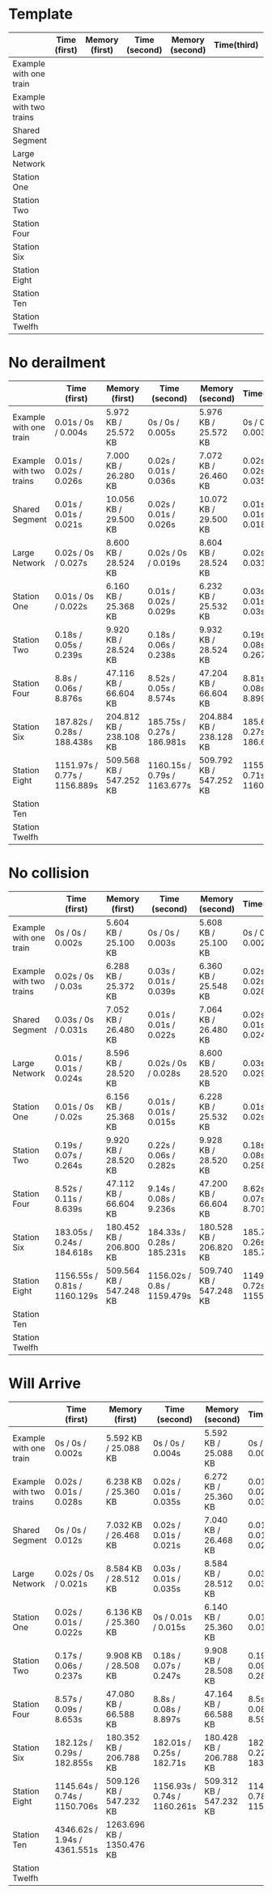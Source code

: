 * Template
|-------------------------+--------------+----------------+---------------+-----------------+-------------+----------------+----------------+------------------|
|                         | Time (first) | Memory (first) | Time (second) | Memory (second) | Time(third) | Memory (third) | Average (time) | Average (memory) |
|-------------------------+--------------+----------------+---------------+-----------------+-------------+----------------+----------------+------------------|
| Example with one train  |              |                |               |                 |             |                |                |                  |
|-------------------------+--------------+----------------+---------------+-----------------+-------------+----------------+----------------+------------------|
| Example with two trains |              |                |               |                 |             |                |                |                  |
|-------------------------+--------------+----------------+---------------+-----------------+-------------+----------------+----------------+------------------|
| Shared Segment          |              |                |               |                 |             |                |                |                  |
|-------------------------+--------------+----------------+---------------+-----------------+-------------+----------------+----------------+------------------|
| Large Network           |              |                |               |                 |             |                |                |                  |
|-------------------------+--------------+----------------+---------------+-----------------+-------------+----------------+----------------+------------------|
| Station One             |              |                |               |                 |             |                |                |                  |
|-------------------------+--------------+----------------+---------------+-----------------+-------------+----------------+----------------+------------------|
| Station Two             |              |                |               |                 |             |                |                |                  |
|-------------------------+--------------+----------------+---------------+-----------------+-------------+----------------+----------------+------------------|
| Station Four            |              |                |               |                 |             |                |                |                  |
|-------------------------+--------------+----------------+---------------+-----------------+-------------+----------------+----------------+------------------|
| Station Six             |              |                |               |                 |             |                |                |                  |
|-------------------------+--------------+----------------+---------------+-----------------+-------------+----------------+----------------+------------------|
| Station Eight           |              |                |               |                 |             |                |                |                  |
|-------------------------+--------------+----------------+---------------+-----------------+-------------+----------------+----------------+------------------|
| Station Ten             |              |                |               |                 |             |                |                |                  |
|-------------------------+--------------+----------------+---------------+-----------------+-------------+----------------+----------------+------------------|
| Station Twelfh          |              |                |               |                 |             |                |                |                  |
|-------------------------+--------------+----------------+---------------+-----------------+-------------+----------------+----------------+------------------|

* No derailment
|-------------------------+------------------------------+-------------------------+------------------------------+-------------------------+------------------------------+-------------------------+-----------------------------+-------------------------|
|                         | Time (first)                 | Memory (first)          | Time (second)                | Memory (second)         | Time(third)                  | Memory (third)          | Average (time)              | Average (memory)        |
|-------------------------+------------------------------+-------------------------+------------------------------+-------------------------+------------------------------+-------------------------+-----------------------------+-------------------------|
| Example with one train  | 0.01s / 0s / 0.004s          | 5.972 KB / 25.572 KB    | 0s / 0s / 0.005s             | 5.976 KB / 25.572 KB    | 0s / 0s / 0.003s             | 5.992 KB / 25.572 KB    | 0.01s / 0s / 0.004s         | 5.980 KB / 25.572 KB    |
|-------------------------+------------------------------+-------------------------+------------------------------+-------------------------+------------------------------+-------------------------+-----------------------------+-------------------------|
| Example with two trains | 0.01s / 0.02s / 0.026s       | 7.000 KB / 26.280 KB    | 0.02s / 0.01s / 0.036s       | 7.072 KB / 26.460 KB    | 0.02s / 0.02s / 0.035s       | 7.204 KB / 26.716 KB    | 0.02s / 0.02s / 0.032s      | 7.092 KB / 26.485 KB    |
|-------------------------+------------------------------+-------------------------+------------------------------+-------------------------+------------------------------+-------------------------+-----------------------------+-------------------------|
| Shared Segment          | 0.01s / 0.01s / 0.021s       | 10.056 KB / 29.500 KB   | 0.02s / 0.01s / 0.026s       | 10.072 KB / 29.500 KB   | 0.01s / 0.01s / 0.018s       | 10.072 KB / 29.500 KB   | 0.01s / 0.01s / 0.022s      | 10.067 KB / 29.500 KB   |
|-------------------------+------------------------------+-------------------------+------------------------------+-------------------------+------------------------------+-------------------------+-----------------------------+-------------------------|
| Large Network           | 0.02s / 0s / 0.027s          | 8.600 KB / 28.524 KB    | 0.02s / 0s / 0.019s          | 8.604 KB / 28.524 KB    | 0.02s / 0s / 0.031s          | 8.604 KB / 28.524 KB    | 0.02s / 0s / 0.026s         | 8.603 KB / 28.524 KB    |
|-------------------------+------------------------------+-------------------------+------------------------------+-------------------------+------------------------------+-------------------------+-----------------------------+-------------------------|
| Station One             | 0.01s / 0s / 0.022s          | 6.160 KB / 25.368 KB    | 0.01s / 0.02s / 0.029s       | 6.232 KB / 25.532 KB    | 0.03s / 0.01s / 0.03s        | 6.368 KB / 25.788 KB    | 0.02s / 0.01s / 0.03s       | 6.254 KB / 25.563 KB    |
|-------------------------+------------------------------+-------------------------+------------------------------+-------------------------+------------------------------+-------------------------+-----------------------------+-------------------------|
| Station Two             | 0.18s / 0.05s / 0.239s       | 9.920 KB / 28.524 KB    | 0.18s / 0.06s / 0.238s       | 9.932 KB / 28.524 KB    | 0.19s / 0.08s / 0.267s       | 9.932 KB / 28.524 KB    | 0.18s / 0.06s / 0.248s      | 9.928 KB / 28.524 KB    |
|-------------------------+------------------------------+-------------------------+------------------------------+-------------------------+------------------------------+-------------------------+-----------------------------+-------------------------|
| Station Four            | 8.8s / 0.06s / 8.876s        | 47.116 KB / 66.604 KB   | 8.52s / 0.05s / 8.574s       | 47.204 KB / 66.604 KB   | 8.81s / 0.08s / 8.899s       | 47.208 KB / 66.604 KB   | 8.7s / 0.06s / 8.783s       | 47.176 KB / 66.604 KB   |
|-------------------------+------------------------------+-------------------------+------------------------------+-------------------------+------------------------------+-------------------------+-----------------------------+-------------------------|
| Station Six             | 187.82s / 0.28s / 188.438s   | 204.812 KB / 238.108 KB | 185.75s / 0.27s / 186.981s   | 204.884 KB / 238.128 KB | 185.65s / 0.27s / 186.655s   | 205.068 KB / 238.420 KB | 186.407s / 0.27s / 188.025s | 204.921 KB / 238.219 KB |
|-------------------------+------------------------------+-------------------------+------------------------------+-------------------------+------------------------------+-------------------------+-----------------------------+-------------------------|
| Station Eight           | 1151.97s / 0.77s / 1156.889s | 509.568 KB / 547.252 KB | 1160.15s / 0.79s / 1163.677s | 509.792 KB / 547.252 KB | 1155.76s / 0.71s / 1160.076s | 509.752 KB / 547.232 KB |                             |                         |
|-------------------------+------------------------------+-------------------------+------------------------------+-------------------------+------------------------------+-------------------------+-----------------------------+-------------------------|
| Station Ten             |                              |                         |                              |                         |                              |                         |                             |                         |
|-------------------------+------------------------------+-------------------------+------------------------------+-------------------------+------------------------------+-------------------------+-----------------------------+-------------------------|
| Station Twelfh          |                              |                         |                              |                         |                              |                         |                             |                         |
|-------------------------+------------------------------+-------------------------+------------------------------+-------------------------+------------------------------+-------------------------+-----------------------------+-------------------------|

* No collision
|-------------------------+------------------------------+-------------------------+-----------------------------+-------------------------+------------------------------+-------------------------+----------------------------+-------------------------|
|                         | Time (first)                 | Memory (first)          | Time (second)               | Memory (second)         | Time(third)                  | Memory (third)          | Average (time)             | Average (memory)        |
|-------------------------+------------------------------+-------------------------+-----------------------------+-------------------------+------------------------------+-------------------------+----------------------------+-------------------------|
| Example with one train  | 0s / 0s / 0.002s             | 5.604 KB / 25.100 KB    | 0s / 0s / 0.003s            | 5.608 KB / 25.100 KB    | 0s / 0s / 0.002s             | 5.608 KB / 25.100 KB    | 0s / 0s / 0.002s           | 5.607 KB / 25.100 KB    |
|-------------------------+------------------------------+-------------------------+-----------------------------+-------------------------+------------------------------+-------------------------+----------------------------+-------------------------|
| Example with two trains | 0.02s / 0s / 0.03s           | 6.288 KB / 25.372 KB    | 0.03s / 0.01s / 0.039s      | 6.360 KB / 25.548 KB    | 0.02s / 0.02s / 0.028s       | 6.492 KB / 25.804 KB    | 0.02s / 0.01s / 0.03s      | 6.380 KB / 25.575 KB    |
|-------------------------+------------------------------+-------------------------+-----------------------------+-------------------------+------------------------------+-------------------------+----------------------------+-------------------------|
| Shared Segment          | 0.03s / 0s / 0.031s          | 7.052 KB / 26.480 KB    | 0.01s / 0.01s / 0.022s      | 7.064 KB / 26.480 KB    | 0.02s / 0.01s / 0.024s       | 7.068 KB / 26.480 KB    | 0.02s / 0.01s / 0.026s     | 7.062 KB / 26.480 KB    |
|-------------------------+------------------------------+-------------------------+-----------------------------+-------------------------+------------------------------+-------------------------+----------------------------+-------------------------|
| Large Network           | 0.01s / 0.01s / 0.024s       | 8.596 KB / 28.520 KB    | 0.02s / 0s / 0.028s         | 8.600 KB / 28.520 KB    | 0.03s / 0s / 0.029s          | 8.600 KB / 28.520 KB    | 0.02s / 0.01s / 0.027s     | 8,599 KB / 28.520 KB    |
|-------------------------+------------------------------+-------------------------+-----------------------------+-------------------------+------------------------------+-------------------------+----------------------------+-------------------------|
| Station One             | 0.01s / 0s / 0.02s           | 6.156 KB / 25.368 KB    | 0.01s / 0.01s / 0.015s      | 6.228 KB / 25.532 KB    | 0.01s / 0s / 0.02s           | 6.360 KB / 25.788 KB    | 0.01s / 0.01s / 0.02s      | 6.248 KB / 25.563 KB    |
|-------------------------+------------------------------+-------------------------+-----------------------------+-------------------------+------------------------------+-------------------------+----------------------------+-------------------------|
| Station Two             | 0.19s / 0.07s / 0.264s       | 9.920 KB / 28.520 KB    | 0.22s / 0.06s / 0.282s      | 9.928 KB / 28.520 KB    | 0.18s / 0.08s / 0.258s       | 9.928 KB / 28.520 KB    | 0.20s / 0.07s / 0.268s     | 9,925 KB / 28.520 KB    |
|-------------------------+------------------------------+-------------------------+-----------------------------+-------------------------+------------------------------+-------------------------+----------------------------+-------------------------|
| Station Four            | 8.52s / 0.11s / 8.639s       | 47.112 KB / 66.604 KB   | 9.14s / 0.08s / 9.236s      | 47.200 KB / 66.604 KB   | 8.62s / 0.07s / 8.701s       | 47.212 KB / 66.604 KB   | 8.76s / 0.08s / 8.859s     | 47,175 KB / 66.604 KB   |
|-------------------------+------------------------------+-------------------------+-----------------------------+-------------------------+------------------------------+-------------------------+----------------------------+-------------------------|
| Station Six             | 183.05s / 0.24s / 184.618s   | 180.452 KB / 206.800 KB | 184.33s / 0.28s / 185.231s  | 180.528 KB / 206.820 KB | 185.708s / 0.26s / 185.743s  | 180.708 KB / 207.112 KB | 184.36s / 0,26s / 185.197s | 180.563 KB / 206.911 KB |
|-------------------------+------------------------------+-------------------------+-----------------------------+-------------------------+------------------------------+-------------------------+----------------------------+-------------------------|
| Station Eight           | 1156.55s / 0.81s / 1160.129s | 509.564 KB / 547.248 KB | 1156.02s / 0.8s / 1159.479s | 509.740 KB / 547.248 KB | 1149.69s / 0.72s / 1155.205s | 509.752 KB / 547.216 KB |                            |                         |
|-------------------------+------------------------------+-------------------------+-----------------------------+-------------------------+------------------------------+-------------------------+----------------------------+-------------------------|
| Station Ten             |                              |                         |                             |                         |                              |                         |                            |                         |
|-------------------------+------------------------------+-------------------------+-----------------------------+-------------------------+------------------------------+-------------------------+----------------------------+-------------------------|
| Station Twelfh          |                              |                         |                             |                         |                              |                         |                            |                         |
|-------------------------+------------------------------+-------------------------+-----------------------------+-------------------------+------------------------------+-------------------------+----------------------------+-------------------------|

* Will Arrive
|-------------------------+------------------------------+---------------------------+------------------------------+-------------------------+------------------------------+-------------------------+---------------------------+-------------------------|
|                         | Time (first)                 | Memory (first)            | Time (second)                | Memory (second)         | Time(third)                  | Memory (third)          | Average (time)            | Average (memory)        |
|-------------------------+------------------------------+---------------------------+------------------------------+-------------------------+------------------------------+-------------------------+---------------------------+-------------------------|
| Example with one train  | 0s / 0s / 0.002s             | 5.592 KB / 25.088 KB      | 0s / 0s / 0.004s             | 5.592 KB / 25.088 KB    | 0s / 0.01s / 0.005s          | 5.592 KB / 25.088 KB    | 0s / 0.01s / 0.004s       | 5.592 KB / 25.088 KB    |
|-------------------------+------------------------------+---------------------------+------------------------------+-------------------------+------------------------------+-------------------------+---------------------------+-------------------------|
| Example with two trains | 0.02s / 0.01s / 0.028s       | 6.238 KB / 25.360 KB      | 0.02s / 0.01s / 0.035s       | 6.272 KB / 25.360 KB    | 0.01s / 0.02s / 0.031s       | 6.272 KB / 25.360 KB    | 0.02s / 0.01s / 0.031s    | 6.261 KB / 25.360 KB    |
|-------------------------+------------------------------+---------------------------+------------------------------+-------------------------+------------------------------+-------------------------+---------------------------+-------------------------|
| Shared Segment          | 0s / 0s / 0.012s             | 7.032 KB / 26.468 KB      | 0.02s / 0.01s / 0.021s       | 7.040 KB / 26.468 KB    | 0.01s / 0.01s / 0.025s       | 7.044 KB / 26.468 KB    | 0.01s / 0.01s / 0.019s    | 7,038 KB / 26.468 KB    |
|-------------------------+------------------------------+---------------------------+------------------------------+-------------------------+------------------------------+-------------------------+---------------------------+-------------------------|
| Large Network           | 0.02s / 0s / 0.021s          | 8.584 KB / 28.512 KB      | 0.03s / 0.01s / 0.035s       | 8.584 KB / 28.512 KB    | 0.03s / 0s / 0.034s          | 8.584 KB / 28.512 KB    | 0.03s / 0.01s / 0.03s     | 8.584 KB / 28.512 KB    |
|-------------------------+------------------------------+---------------------------+------------------------------+-------------------------+------------------------------+-------------------------+---------------------------+-------------------------|
| Station One             | 0.02s / 0.01s / 0.022s       | 6.136 KB / 25.360 KB      | 0s / 0.01s / 0.015s          | 6.140 KB / 25.360 KB    | 0.01s / 0s / 0.012s          | 6.144 KB / 25.360 KB    | 0.01s / 0.01s / 0.016s    | 6.140 KB / 25.360 KB    |
|-------------------------+------------------------------+---------------------------+------------------------------+-------------------------+------------------------------+-------------------------+---------------------------+-------------------------|
| Station Two             | 0.17s / 0.06s / 0.237s       | 9.908 KB / 28.508 KB      | 0.18s / 0.07s / 0.247s       | 9.908 KB / 28.508 KB    | 0.19s / 0.09s / 0.28s        | 9.908 KB / 28.508 KB    | 0.18s / 0.07s / 0.016s    | 9.908 KB / 28.508 KB    |
|-------------------------+------------------------------+---------------------------+------------------------------+-------------------------+------------------------------+-------------------------+---------------------------+-------------------------|
| Station Four            | 8.57s / 0.09s / 8.653s       | 47.080 KB / 66.588 KB     | 8.8s / 0.08s / 8.897s        | 47.164 KB / 66.588 KB   | 8.5s / 0.08s / 8.594s        | 47.168 KB / 66.588 KB   | 8.6s / 0.08s / 8.715s     | 47.137 KB / 66.588 KB   |
|-------------------------+------------------------------+---------------------------+------------------------------+-------------------------+------------------------------+-------------------------+---------------------------+-------------------------|
| Station Six             | 182.12s / 0.29s / 182.855s   | 180.352 KB / 206.788 KB   | 182.01s / 0.25s / 182.71s    | 180.428 KB / 206.788 KB | 182.88s / 0.22s / 183.536s   | 180.428 KB / 206.788 KB | 182.34s / 0.25s / 183.03s | 180.403 KB / 206.788 KB |
|-------------------------+------------------------------+---------------------------+------------------------------+-------------------------+------------------------------+-------------------------+---------------------------+-------------------------|
| Station Eight           | 1145.64s / 0.74s / 1150.706s | 509.126 KB / 547.232 KB   | 1156.93s / 0.74s / 1160.261s | 509.312 KB / 547.232 KB | 1147.85s / 0.78s / 1151.246s | 509.316 KB / 547.200 KB |                           |                         |
|-------------------------+------------------------------+---------------------------+------------------------------+-------------------------+------------------------------+-------------------------+---------------------------+-------------------------|
| Station Ten             | 4346.62s / 1.94s / 4361.551s | 1263.696 KB / 1350.476 KB |                              |                         |                              |                         |                           |                         |
|-------------------------+------------------------------+---------------------------+------------------------------+-------------------------+------------------------------+-------------------------+---------------------------+-------------------------|
| Station Twelfh          |                              |                           |                              |                         |                              |                         |                           |                         |
|-------------------------+------------------------------+---------------------------+------------------------------+-------------------------+------------------------------+-------------------------+---------------------------+-------------------------|
